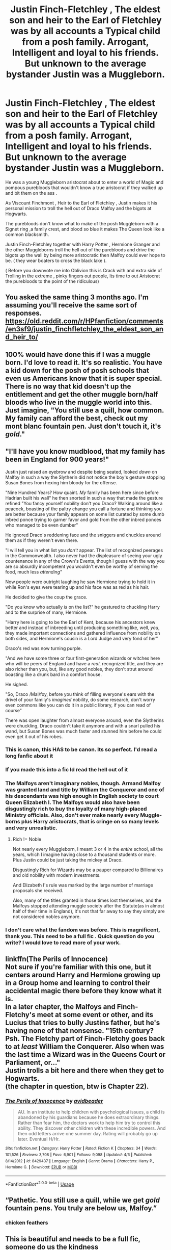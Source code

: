 #+TITLE: Justin Finch-Fletchley , The eldest son and heir to the Earl of Fletchley was by all accounts a Typical child from a posh family. Arrogant, Intelligent and loyal to his friends. But unknown to the average bystander Justin was a Muggleborn.

* Justin Finch-Fletchley , The eldest son and heir to the Earl of Fletchley was by all accounts a Typical child from a posh family. Arrogant, Intelligent and loyal to his friends. But unknown to the average bystander Justin was a Muggleborn.
:PROPERTIES:
:Author: pygmypuffonacid
:Score: 83
:DateUnix: 1588604447.0
:DateShort: 2020-May-04
:END:
He was a young Muggleborn aristocrat about to enter a world of Magic and pompous purebloods that wouldn't know a true aristocrat if they walked up and bit them on the ass .

As Viscount Finchmont , Heir to the Earl of Fletchley , Justin makes it his personal mission to troll the hell out of Draco Malfoy and the bigots at Hogwarts.

The purebloods don't know what to make of the posh Muggleborn with a Signet ring ,a family crest, and blood so blue it makes The Queen look like a common blacksmith.

Justin Finch-Fletchley together with Harry Potter , Hermione Granger and the other Muggleborns troll the hell out of the purebloods and drive the bigots up the wall by being more aristocratic then Malfoy could ever hope to be. ( they wear boaters to cross the black lake ).

( Before you downvote me into Oblivion this is Crack with and extra side of Trolling in the extreme , pinky fingers out people, Its time to out Aristocrat the purebloods to the point of the ridiculous)


** You asked the same thing 3 months ago. I'm assuming you'll receive the same sort of responses. [[https://old.reddit.com/r/HPfanfiction/comments/en3sf9/justin_finchfletchley_the_eldest_son_and_heir_to/]]
:PROPERTIES:
:Author: Clegko
:Score: 49
:DateUnix: 1588607325.0
:DateShort: 2020-May-04
:END:


** 100% would have done this if I was a muggle born. I'd love to read it. It's so realistic. You have a kid down for the posh of posh schools that even us Americans know that it is super special. There is no way that kid doesn't up the entitlement and get the other muggle born/half bloods who live in the muggle world into this. Just imagine, "You still use a quill, how common. My family can afford the best, check out my mont blanc fountain pen. Just don't touch it, it's /gold/."
:PROPERTIES:
:Score: 20
:DateUnix: 1588611431.0
:DateShort: 2020-May-04
:END:


** "I'll have you know mudblood, that my family has been in England for 900 years!"

Justin just raised an eyebrow and despite being seated, looked /down/ on Malfoy in such a way the Slytherin did not notice the boy's gesture stopping Susan Bones from hexing him bloody for the offense.

"Nine Hundred Years? How quaint. /My/ family has been here since before Hadrian built his wall" he then snorted in such a way that made the gesture refined "You fancy yourself nobility don't you Draco? Walking around like a peacock, boasting of the paltry change you call a fortune and thinking you are better because your family appears on some list curated by some dumb inbred ponce trying to garner favor and gold from the other inbred ponces who managed to be even dumber"

He ignored Draco's reddening face and the sniggers and chuckles around them as if they weren't even there.

"I will tell you in what list you /don't/ appear. The list of recognized peerages in the Commonwealth. I also never had the displeasure of seeing your ugly countenance in any of the Crown's Events, though I guess with the way you are so absurdly incompetent you wouldn't even be worthy of serving the food, much less /attending/"

Now people were outright laughing he saw Hermione trying to hold it in while Ron's eyes were tearing up and his face was as red as his hair.

He decided to give the coup the grace.

"Do you know who actually /is/ on the list?" he gestured to chuckling Harry and to the surprise of many, Hermione.

"Harry here is going to be the Earl of Kent, because his ancestors knew better and instead of inbreeding until producing something like, well, /you/, they made important connections and gathered influence from nobility on both sides, and Hermione's cousin is a Lord Judge and very fond of her"

Draco's red was now turning purple.

"And we have some three or four first-generation wizards or witches here who will be peers of England and have a /real/, recognized title, and they are also richer than you, but, like any good nobles, they don't strut around boasting like a drunk bard in a comfort house.

He sighed.

"So, Draco /Mal/foy, before you think of filling everyone's ears with the drivel of your family's /imagined/ nobility, do some research, don't worry even commons like you can do it in a public library, if you can read of course"

There was open laughter from almost everyone around, even the Slytherins were chuckling, Draco couldn't take it anymore and with a snarl pulled his wand, but Susan Bones was much faster and stunned him before he could even get it out of his robes.
:PROPERTIES:
:Author: Kellar21
:Score: 46
:DateUnix: 1588622279.0
:DateShort: 2020-May-05
:END:

*** This is canon, this HAS to be canon. Its so perfect. I'd read a long fanfic about it
:PROPERTIES:
:Author: ikilldeathhasreturn
:Score: 16
:DateUnix: 1588622644.0
:DateShort: 2020-May-05
:END:


*** If you made this into a fic Id read the hell out of it
:PROPERTIES:
:Score: 7
:DateUnix: 1588630792.0
:DateShort: 2020-May-05
:END:


*** The Malfoys aren't imaginary nobles, though. Armand Malfoy was granted land and title by William the Conqueror and one of his descendants was high enough in English society to court Queen Elizabeth I. The Malfoys would also have been disgustingly rich to buy the loyalty of many high-placed Ministry officials. Also, don't ever make nearly every Muggle-borns plus Harry aristocrats, that is cringe on so many levels and very unrealistic.
:PROPERTIES:
:Author: SnobbishWizard
:Score: 12
:DateUnix: 1588625320.0
:DateShort: 2020-May-05
:END:

**** Rich != Noble

Not nearly every Muggleborn, I meant 3 or 4 in the /entire/ school, all the years, which I imagine having close to a thousand students or more. Plus Justin could be just taking the mickey at Draco.

Disgustingly Rich for Wizards may be a pauper compared to Billionaires and old nobility with modern investments.

And Elizabeth I's rule was marked by the large number of marriage proposals she received.

Also, many of the titles granted in those times lost themselves, and the Malfoys stopped attending muggle society after the Statute(as in almost half of their time in England), it's not that far away to say they simply are not considered nobles anymore.
:PROPERTIES:
:Author: Kellar21
:Score: 18
:DateUnix: 1588626435.0
:DateShort: 2020-May-05
:END:


*** I don't care what the fandom was before. This is magnificent, thank you. This need to be a full fic . Quick question do you write? I would love to read more of your work.
:PROPERTIES:
:Author: pygmypuffonacid
:Score: 7
:DateUnix: 1588622835.0
:DateShort: 2020-May-05
:END:


** linkffn(The Perils of Innocence)\\
Not sure if you're familiar with this one, but it centers around Harry and Hermione growing up in a Group home and learning to control their accidental magic there before they know what it is.\\
In a later chapter, the Malfoys and Finch-Fletchy's meet at some event or other, and its Lucius that tries to bully Justins father, but he's having none of that nonsense. "15th century? Psh. The Fletchy part of Finch-Fletchy goes back to at /least/ William the Conquerer. Also when was the last time a Wizard was in the Queens Court or Parliament, or..."\\
Justin trolls a bit here and there when they get to Hogwarts.\\
(the chapter in question, btw is Chapter 22).
:PROPERTIES:
:Author: allhailchickenfish
:Score: 7
:DateUnix: 1588639855.0
:DateShort: 2020-May-05
:END:

*** [[https://www.fanfiction.net/s/8429437/1/][*/The Perils of Innocence/*]] by [[https://www.fanfiction.net/u/901792/avidbeader][/avidbeader/]]

#+begin_quote
  AU. In an institute to help children with psychological issues, a child is abandoned by his guardians because he does extraordinary things. Rather than fear him, the doctors work to help him try to control this ability. They discover other children with these incredible powers. And then odd letters arrive one summer day. Rating will probably go up later. Eventual H/Hr.
#+end_quote

^{/Site/:} ^{fanfiction.net} ^{*|*} ^{/Category/:} ^{Harry} ^{Potter} ^{*|*} ^{/Rated/:} ^{Fiction} ^{K} ^{*|*} ^{/Chapters/:} ^{34} ^{*|*} ^{/Words/:} ^{101,526} ^{*|*} ^{/Reviews/:} ^{3,708} ^{*|*} ^{/Favs/:} ^{6,901} ^{*|*} ^{/Follows/:} ^{9,098} ^{*|*} ^{/Updated/:} ^{4/6} ^{*|*} ^{/Published/:} ^{8/14/2012} ^{*|*} ^{/id/:} ^{8429437} ^{*|*} ^{/Language/:} ^{English} ^{*|*} ^{/Genre/:} ^{Drama} ^{*|*} ^{/Characters/:} ^{Harry} ^{P.,} ^{Hermione} ^{G.} ^{*|*} ^{/Download/:} ^{[[http://www.ff2ebook.com/old/ffn-bot/index.php?id=8429437&source=ff&filetype=epub][EPUB]]} ^{or} ^{[[http://www.ff2ebook.com/old/ffn-bot/index.php?id=8429437&source=ff&filetype=mobi][MOBI]]}

--------------

*FanfictionBot*^{2.0.0-beta} | [[https://github.com/tusing/reddit-ffn-bot/wiki/Usage][Usage]]
:PROPERTIES:
:Author: FanfictionBot
:Score: 2
:DateUnix: 1588639863.0
:DateShort: 2020-May-05
:END:


** “Pathetic. You still use a quill, while we get /gold/ fountain pens. You truly are below us, Malfoy.”
:PROPERTIES:
:Author: GreenTiger77
:Score: 8
:DateUnix: 1588619128.0
:DateShort: 2020-May-04
:END:

*** chicken feathers
:PROPERTIES:
:Score: 3
:DateUnix: 1588632012.0
:DateShort: 2020-May-05
:END:


** This is beautiful and needs to be a full fic, someone do us the kindness
:PROPERTIES:
:Author: Pearl_Dawnclaw
:Score: 2
:DateUnix: 1588654641.0
:DateShort: 2020-May-05
:END:


** Is this a prompt or a self-rec?
:PROPERTIES:
:Author: nousernameslef
:Score: 2
:DateUnix: 1588606063.0
:DateShort: 2020-May-04
:END:

*** Prompt
:PROPERTIES:
:Author: pygmypuffonacid
:Score: 3
:DateUnix: 1588606164.0
:DateShort: 2020-May-04
:END:

**** Ok. Use the flairs
:PROPERTIES:
:Author: nousernameslef
:Score: 9
:DateUnix: 1588606196.0
:DateShort: 2020-May-04
:END:


** Purebloods laugh because Muggle aristocracy means nothing to them. Main difference is Justin gets hexed often.
:PROPERTIES:
:Author: Impossible-Poetry
:Score: 1
:DateUnix: 1588625898.0
:DateShort: 2020-May-05
:END:

*** I always see the wizards as very small-townish. Ie, where the mayor of the small town deems himself as extremely important, same with the one dr in town, the police captain etc.

In the greater scheme of things, they are only known and important to a small fraction of the greater population, but in their own minds they are sooo important.

I grew up in a small town, and this seems so familiar.
:PROPERTIES:
:Author: MackieSA
:Score: 2
:DateUnix: 1588671595.0
:DateShort: 2020-May-05
:END:


** Double points for putting down Draco for practically being a french invader
:PROPERTIES:
:Author: spliffay666
:Score: 1
:DateUnix: 1588714595.0
:DateShort: 2020-May-06
:END:
